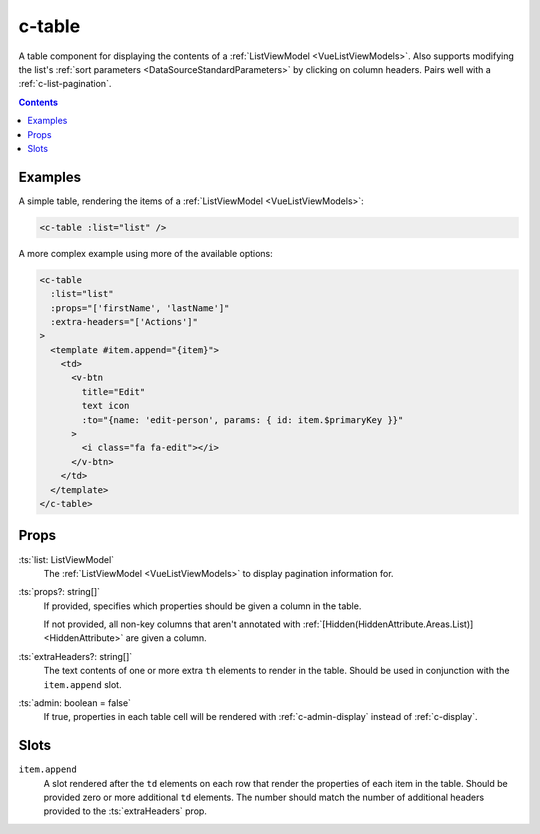 .. _c-table:

c-table
=======

.. MARKER:summary
    
A table component for displaying the contents of a :ref:`ListViewModel <VueListViewModels>`. Also supports modifying the list's :ref:`sort parameters <DataSourceStandardParameters>` by clicking on column headers. Pairs well with a :ref:`c-list-pagination`.

.. MARKER:summary-end

.. contents:: Contents
    :local:


Examples
--------

A simple table, rendering the items of a :ref:`ListViewModel <VueListViewModels>`:

.. code-block:: sfc

  <c-table :list="list" />
 
A more complex example using more of the available options: 

.. code-block:: sfc
    
  <c-table
    :list="list"
    :props="['firstName', 'lastName']"
    :extra-headers="['Actions']"
  >
    <template #item.append="{item}"> 
      <td>
        <v-btn
          title="Edit"
          text icon
          :to="{name: 'edit-person', params: { id: item.$primaryKey }}"
        >
          <i class="fa fa-edit"></i>
        </v-btn>
      </td>
    </template>
  </c-table>

Props
-----

:ts:`list: ListViewModel`
    The :ref:`ListViewModel <VueListViewModels>` to display pagination information for.

:ts:`props?: string[]`
    If provided, specifies which properties should be given a column in the table. 
    
    If not provided, all non-key columns that aren't annotated with :ref:`[Hidden(HiddenAttribute.Areas.List)] <HiddenAttribute>` are given a column.

:ts:`extraHeaders?: string[]`
    The text contents of one or more extra ``th`` elements to render in the table. Should be used in conjunction with the ``item.append`` slot.

:ts:`admin: boolean = false`
    If true, properties in each table cell will be rendered with :ref:`c-admin-display` instead of :ref:`c-display`.

Slots
-----

``item.append``
    A slot rendered after the ``td`` elements on each row that render the properties of each item in the table. Should be provided zero or more additional ``td`` elements. The number should match the number of additional headers provided to the :ts:`extraHeaders` prop.